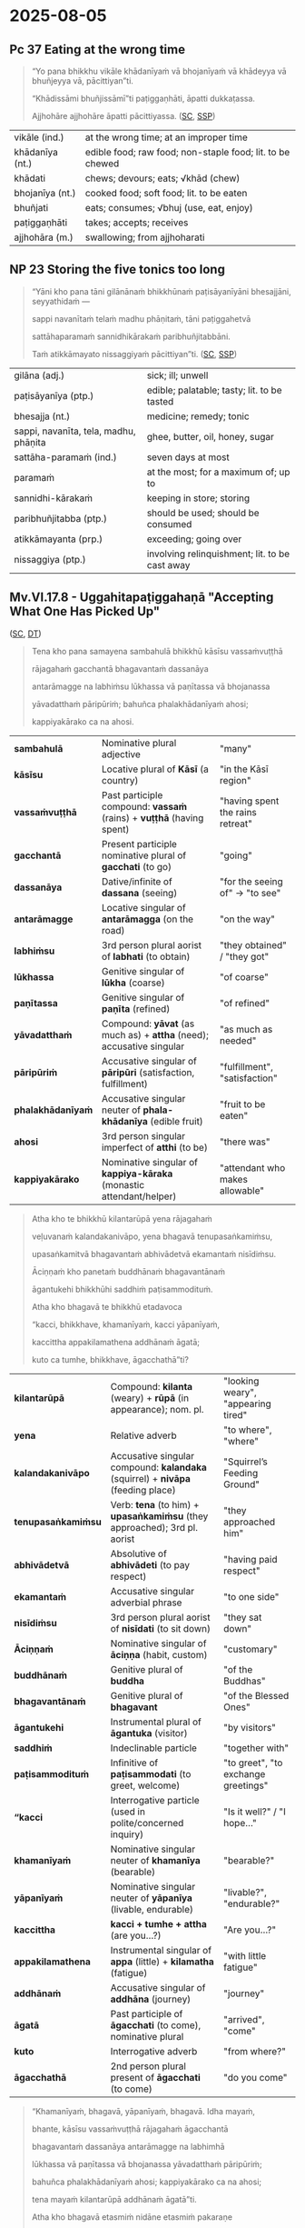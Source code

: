 #+author: gavesako

* 2025-08-05
** Pc 37 Eating at the wrong time

#+begin_quote
“Yo pana bhikkhu vikāle khādanīyaṁ vā bhojanīyaṁ vā khādeyya vā bhuñjeyya vā, pācittiyan”ti.

“Khādissāmi bhuñjissāmī”ti paṭiggaṇhāti, āpatti dukkaṭassa.

Ajjhohāre ajjhohāre āpatti pācittiyassa. ([[https://suttacentral.net/pli-tv-bu-vb-pc37/pli/ms][SC]], [[http://localhost:4848/suttas/pli-tv-bu-vb-pc37/pli/ms?window_type=Sutta+Study][SSP]])
#+end_quote

| vikāle (ind.)   | at the wrong time; at an improper time                    |
| khādanīya (nt.) | edible food; raw food; non-staple food; lit. to be chewed |
| khādati         | chews; devours; eats; √khād (chew)                        |
| bhojanīya (nt.) | cooked food; soft food; lit. to be eaten                  |
| bhuñjati        | eats; consumes; √bhuj (use, eat, enjoy)                   |
| paṭiggaṇhāti    | takes; accepts; receives                                  |
| ajjhohāra (m.)  | swallowing; from ajjhoharati                              |

** NP 23 Storing the five tonics too long

#+begin_quote
“Yāni kho pana tāni gilānānaṁ bhikkhūnaṁ paṭisāyanīyāni bhesajjāni, seyyathidaṁ —

sappi navanītaṁ telaṁ madhu phāṇitaṁ, tāni paṭiggahetvā

sattāhaparamaṁ sannidhikārakaṁ paribhuñjitabbāni.

Taṁ atikkāmayato nissaggiyaṁ pācittiyan”ti. ([[https://suttacentral.net/pli-tv-bu-vb-np23/pli/ms][SC]], [[http://localhost:4848/suttas/pli-tv-bu-vb-np23/pli/ms?window_type=Sutta+Study][SSP]])
#+end_quote

| gilāna (adj.)                         | sick; ill; unwell                              |
| paṭisāyanīya (ptp.)                   | edible; palatable; tasty; lit. to be tasted    |
| bhesajja (nt.)                        | medicine; remedy; tonic                        |
| sappi, navanīta, tela, madhu, phāṇita | ghee, butter, oil, honey, sugar                |
| sattāha-paramaṁ (ind.)               | seven days at most                             |
| paramaṁ                              | at the most; for a maximum of; up to           |
| sannidhi-kārakaṁ                     | keeping in store; storing                      |
| paribhuñjitabba (ptp.)                | should be used; should be consumed             |
| atikkāmayanta (prp.)                  | exceeding; going over                          |
| nissaggiya (ptp.)                     | involving relinquishment; lit. to be cast away |

** Mv.VI.17.8 - Uggahitapaṭiggahaṇā "Accepting What One Has Picked Up"

([[https://suttacentral.net/pli-tv-kd6/pli/ms?lang=en&layout=plain&reference=none&notes=asterisk&highlight=false&script=latin#17.8.1][SC]], [[https://www.dhammatalks.org/vinaya/Mv/MvVI.html#burmese165][DT]])

#+begin_quote
Tena kho pana samayena sambahulā bhikkhū kāsīsu vassaṁvuṭṭhā

rājagahaṁ gacchantā bhagavantaṁ dassanāya 

antarāmagge na labhiṁsu lūkhassa vā paṇītassa vā bhojanassa 

yāvadatthaṁ pāripūriṁ; bahuñca phalakhādanīyaṁ ahosi; 

kappiyakārako ca na ahosi.
#+end_quote

| **sambahulā**         | Nominative plural adjective                                                              | "many"                                                                  |
| **kāsīsu**            | Locative plural of *Kāsī* (a country)                                                    | "in the Kāsī region"                                                   |
| **vassaṁvuṭṭhā**      | Past participle compound: *vassaṁ* (rains) + *vuṭṭhā* (having spent)                      | "having spent the rains retreat"                                       |
| **gacchantā**         | Present participle nominative plural of *gacchati* (to go)                               | "going"                                                                 |
| **dassanāya**         | Dative/infinite of *dassana* (seeing)                                                    | "for the seeing of" → "to see"                                         |
| **antarāmagge**       | Locative singular of *antarāmagga* (on the road)                                        | "on the way"                                                            |
| **labhiṁsu**          | 3rd person plural aorist of *labhati* (to obtain)                                        | "they obtained" / "they got"                                           |
| **lūkhassa**          | Genitive singular of *lūkha* (coarse)                                                    | "of coarse"                                                             |
| **paṇītassa**         | Genitive singular of *paṇīta* (refined)                                                  | "of refined"                                                            |
| **yāvadatthaṁ**       | Compound: *yāvat* (as much as) + *attha* (need); accusative singular                     | "as much as needed"                                                    |
| **pāripūriṁ**         | Accusative singular of *pāripūri* (satisfaction, fulfillment)                            | "fulfillment", "satisfaction"                                          |
| **phalakhādanīyaṁ**   | Accusative singular neuter of *phala-khādanīya* (edible fruit)                            | "fruit to be eaten"                                                    |
| **ahosi**             | 3rd person singular imperfect of *atthi* (to be)                                         | "there was"                                                             |
| **kappiyakārako**     | Nominative singular of *kappiya-kāraka* (monastic attendant/helper)                       | "attendant who makes allowable"                     |

#+begin_quote
Atha kho te bhikkhū kilantarūpā yena rājagahaṁ 

veḷuvanaṁ kalandakanivāpo, yena bhagavā tenupasaṅkamiṁsu, 

upasaṅkamitvā bhagavantaṁ abhivādetvā ekamantaṁ nisīdiṁsu. 

Āciṇṇaṁ kho panetaṁ buddhānaṁ bhagavantānaṁ 

āgantukehi bhikkhūhi saddhiṁ paṭisammodituṁ. 

Atha kho bhagavā te bhikkhū etadavoca 

“kacci, bhikkhave, khamanīyaṁ, kacci yāpanīyaṁ, 

kaccittha appakilamathena addhānaṁ āgatā; 

kuto ca tumhe, bhikkhave, āgacchathā”ti?
#+end_quote

| **kilantarūpā**       | Compound: *kilanta* (weary) + *rūpā* (in appearance); nom. pl.                           | "looking weary", "appearing tired"                                     |
| **yena**              | Relative adverb                                                                           | "to where", "where"                                                     |
| **kalandakanivāpo**   | Accusative singular compound: *kalandaka* (squirrel) + *nivāpa* (feeding place)          | "Squirrel’s Feeding Ground"                                            |
| **tenupasaṅkamiṁsu**  | Verb: *tena* (to him) + *upasaṅkamiṁsu* (they approached); 3rd pl. aorist                | "they approached him"                                                  |
| **abhivādetvā**       | Absolutive of *abhivādeti* (to pay respect)                                              | "having paid respect"                                                  |
| **ekamantaṁ**         | Accusative singular adverbial phrase                                                     | "to one side"                                                          |
| **nisīdiṁsu**         | 3rd person plural aorist of *nisīdati* (to sit down)                                     | "they sat down"                                                        |
| **Āciṇṇaṁ**           | Nominative singular of *āciṇṇa* (habit, custom)                                          | "customary"                                                            |
| **buddhānaṁ**         | Genitive plural of *buddha*                                                              | "of the Buddhas"                                                       |
| **bhagavantānaṁ**     | Genitive plural of *bhagavant*                                                           | "of the Blessed Ones"                                                  |
| **āgantukehi**        | Instrumental plural of *āgantuka* (visitor)                                              | "by visitors"                                                          |
| **saddhiṁ**           | Indeclinable particle                                                                    | "together with"                                                        |
| **paṭisammodituṁ**    | Infinitive of *paṭisammodati* (to greet, welcome)                                        | "to greet", "to exchange greetings"                                    |
| **“kacci**            | Interrogative particle (used in polite/concerned inquiry)                                | "Is it well?" / "I hope..."                                            |
| **khamanīyaṁ**        | Nominative singular neuter of *khamanīya* (bearable)                                     | "bearable?"                                                             |
| **yāpanīyaṁ**         | Nominative singular neuter of *yāpanīya* (livable, endurable)                            | "livable?", "endurable?"                                               |
| **kaccittha**         | *kacci + tumhe + attha* (are you...?)                                                   | "Are you...?"                                                          |
| **appakilamathena**   | Instrumental singular of *appa* (little) + *kilamatha* (fatigue)                         | "with little fatigue"                                                  |
| **addhānaṁ**          | Accusative singular of *addhāna* (journey)                                               | "journey"                                                              |
| **āgatā**             | Past participle of *āgacchati* (to come), nominative plural                              | "arrived", "come"                                                      |
| **kuto**              | Interrogative adverb                                                                     | "from where?"                                                          |
| **āgacchathā**        | 2nd person plural present of *āgacchati* (to come)                                       | "do you come"                                                           |

#+begin_quote
“Khamanīyaṁ, bhagavā, yāpanīyaṁ, bhagavā. Idha mayaṁ, 

bhante, kāsīsu vassaṁvuṭṭhā rājagahaṁ āgacchantā 

bhagavantaṁ dassanāya antarāmagge na labhimhā 

lūkhassa vā paṇītassa vā bhojanassa yāvadatthaṁ pāripūriṁ;

bahuñca phalakhādanīyaṁ ahosi; kappiyakārako ca na ahosi; 

tena mayaṁ kilantarūpā addhānaṁ āgatā”ti. 

Atha kho bhagavā etasmiṁ nidāne etasmiṁ pakaraṇe 

dhammiṁ kathaṁ katvā bhikkhū āmantesi

“anujānāmi, bhikkhave, yattha phalakhādanīyaṁ passati, 

kappiyakārako ca na hoti, sāmaṁ gahetvā, haritvā, 

kappiyakārake passitvā, bhūmiyaṁ nikkhipitvā, 

paṭiggahāpetvā paribhuñjituṁ. 

Anujānāmi, bhikkhave, uggahitaṁ paṭiggahitun”ti.
#+end_quote

| **Khamanīyaṁ**      | Nominative singular neuter of *khamanīya* (bearable)          | "It is bearable"                                |
| **yāpanīyaṁ**       | Nominative singular neuter of *yāpanīya* (livable, endurable) | "It is livable"                                 |
| **nidāne**           | Locative singular of *nidāna* (occasion, cause)               | "occasion"                                      |
| **pakaraṇe**         | Locative singular of *pakaraṇa* (topic, subject)              | "topic", "matter"                               |
| **dhammiṁ**         | Accusative singular adjective of *dhamma*                     | "according to Dhamma", "righteous"              |
| **kathaṁ**          | Accusative singular of *kathā* (talk, discourse)              | "talk", "discourse"                             |
| **katvā**            | Absolutive of *karoti* (to do)                                | "having made", "after giving (a talk)"          |
| **āmantesi**         | 3rd person singular aorist of *āmanteti* (to address)         | "he addressed"                                  |
| **anujānāmi**        | 1st person singular present of *anujānāti* (to allow, permit) | "I allow"                                       |
| **yattha**           | Relative adverb                                               | "where"                                         |
| **phalakhādanīyaṁ** | Acc. sg. nt. of *phalakhādanīya* (edible fruit)               | "edible fruit"                                  |
| **passati**          | 3rd person singular present of *passati* (to see)             | "one sees", "he sees"                           |
| **kappiyakārako**    | Nominative singular of *kappiyakāraka*                        | "monastic attendant"                            |
| **sāmaṁ**           | Indeclinable adverb                                           | "oneself", "personally"                         |
| **gahetvā**          | Absolutive of *gaṇhāti* (to take)                             | "having taken"                                  |
| **haritvā**          | Absolutive of *harati* (to carry, bring)                      | "having brought"                                |
| **kappiyakārake**    | Locative plural of *kappiyakāraka*                            | "to the monastic attendants"                    |
| **passitvā**         | Absolutive of *passati* (to see)                              | "having seen"                                   |
| **bhūmiyaṁ**        | Locative singular of *bhūmi* (ground, earth)                  | "on the ground"                                 |
| **nikkhipitvā**      | Absolutive of *nikkhipati* (to place, deposit)                | "having placed down"                            |
| **paṭiggahāpetvā**   | Absolutive of causative *paṭiggahāpeti* (to cause to receive) | "having caused to be accepted"                  |
| **paribhuñjituṁ**   | Infinitive of *paribhuñjati* (to use, consume)                | "to make use of", "to consume"                  |
| **uggahitaṁ**       | Accusative singular neuter of *uggahita* (picked up, taken)   | "what has been picked up"                       |
| **paṭiggahituṁ**    | Infinitive of *paṭiggaṇhāti* (to accept)                      | "to be accepted", “I allow [it] to be accepted” |

** SN 12.63 Puttamaṁsasutta

([[https://suttacentral.net/sn12.63/pli/ms][SC]], [[http://localhost:4848/suttas/sn12.63/pli/ms?window_type=Sutta+Study][SSP]])

#+begin_quote
Sāvatthiyaṁ … “Cattārome, bhikkhave, āhārā bhūtānaṁ vā sattānaṁ ṭhitiyā

sambhavesīnaṁ vā anuggahāya. Katame cattāro? Kabaḷīkāro āhāro oḷāriko vā sukhumo vā,

phasso dutiyo, manosañcetanā tatiyā, viññāṇaṁ catutthaṁ.

Ime kho, bhikkhave, cattāro āhārā bhūtānaṁ vā sattānaṁ ṭhitiyā sambhavesīnaṁ vā anuggahāya.

Kathañca, bhikkhave, kabaḷīkāro āhāro daṭṭhabbo?

Seyyathāpi, bhikkhave, dve jāyampatikā parittaṁ sambalaṁ ādāya kantāramaggaṁ paṭipajjeyyuṁ.

[...] crossing the desert [...]
#+end_quote

| āhāra (m. +dat)       | food (for); fuel (for); sustenance (for); nutriment (for)          |
| bhūta (pp.)           | existing; born; living; lit. become; [√bhū + ta]                   |
| satta (m.)            | being; living being; creature [√as + a + tta]                      |
| ṭhitiyā (f. +gen)     | for the continuity (of); for the endurance (of)                    |
| sambhavesī (adj.)     | who is seeking birth                                               |
| anuggaha (m)          | support; help; assistance [anu + √gah + a]                         |
| kabaḷīkāra (adj.)     | material; physical; edible; lit. made into morsels [kabaḷa + kāra] |
| daṭṭhabba (ptp. +intr) | should be seen; should be regarded as;                             |
|                       | lit. to be seen [√dis + a + tabba]                                 |
| jāyampatikā (m.)      | wife and husband                                                   |
| parittaṁ sambalaṁ    | little provisions                                                  |
| ādāya (ger.)          | taking                                                             |
| kantāramagga (m.)     | road through a desert/wilderness                                   |
| paṭipajjati           | follows a path; undertake a journey                                |

#+begin_quote
Taṁ kiṁ maññatha, bhikkhave, api nu te davāya vā āhāraṁ āhāreyyuṁ, madāya vā āhāraṁ āhāreyyuṁ,

maṇḍanāya vā āhāraṁ āhāreyyuṁ, vibhūsanāya vā āhāraṁ āhāreyyun”ti? “No hetaṁ, bhante”.

“Nanu te, bhikkhave, yāvadeva kantārassa nittharaṇatthāya āhāraṁ āhāreyyun”ti? “Evaṁ, bhante”.

“‘Evameva khvāhaṁ, bhikkhave, kabaḷīkāro āhāro daṭṭhabbo’ti vadāmi. Kabaḷīkāre, bhikkhave,

āhāre pariññāte pañca kāmaguṇiko rāgo pariññāto hoti.

Pañca kāmaguṇike rāge pariññāte natthi taṁ saṁyojanaṁ yena saṁyojanena saṁyutto

ariyasāvako puna imaṁ lokaṁ āgaccheyya.
#+end_quote

| maññati           | thinks; imagines; conceives                                         |
| davāya            | for fun; for play; √dū (go, run)                                    |
| madāya            | for intoxication; for indulgence; √mad (be mad, be intoxicated)     |
| maṇḍanāya         | for embellishment; for bulk; for shape; √maṇḍ (adorn)               |
| vibhūsanāya       | for embellishment; for physical appearance; √bhūs (adorn, decorate) |
| kantāra (m.)      | desert; wasteland                                                   |
| nittharaṇatthāya  | for crossing; for getting across; [nittharaṇa + attha + āya]        |
| pariññāta (pp.)   | completely comprehended; fully understood [pari + √ñā + ta]         |
| kāmaguṇika (adj.) | related to strings of sensual desire [kāma + guṇa + ika]            |
| puna (ind.)       | again                                                               |
